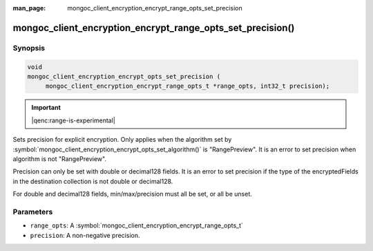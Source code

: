 :man_page: mongoc_client_encryption_encrypt_range_opts_set_precision

mongoc_client_encryption_encrypt_range_opts_set_precision()
===========================================================

Synopsis
--------

.. code-block:: c

    void
    mongoc_client_encryption_encrypt_opts_set_precision (
         mongoc_client_encryption_encrypt_range_opts_t *range_opts, int32_t precision);

.. important:: |qenc:range-is-experimental|
.. versionadded:: 1.24.0

Sets precision for explicit encryption.
Only applies when the algorithm set by :symbol:`mongoc_client_encryption_encrypt_opts_set_algorithm()` is "RangePreview".
It is an error to set precision when algorithm is not "RangePreview".

Precision can only be set with double or decimal128 fields. 
It is an error to set precision if the type of the encryptedFields in the destination collection is not double or decimal128. 

For double and decimal128 fields, min/max/precision must all be set, or all be unset.

Parameters
----------

* ``range_opts``: A :symbol:`mongoc_client_encryption_encrypt_range_opts_t`
* ``precision``: A non-negative precision. 

.. seealso::

  | :symbol:`mongoc_client_encryption_encrypt_range_opts_set_min_max`
  | :symbol:`mongoc_client_encryption_encrypt_range_opts_t`